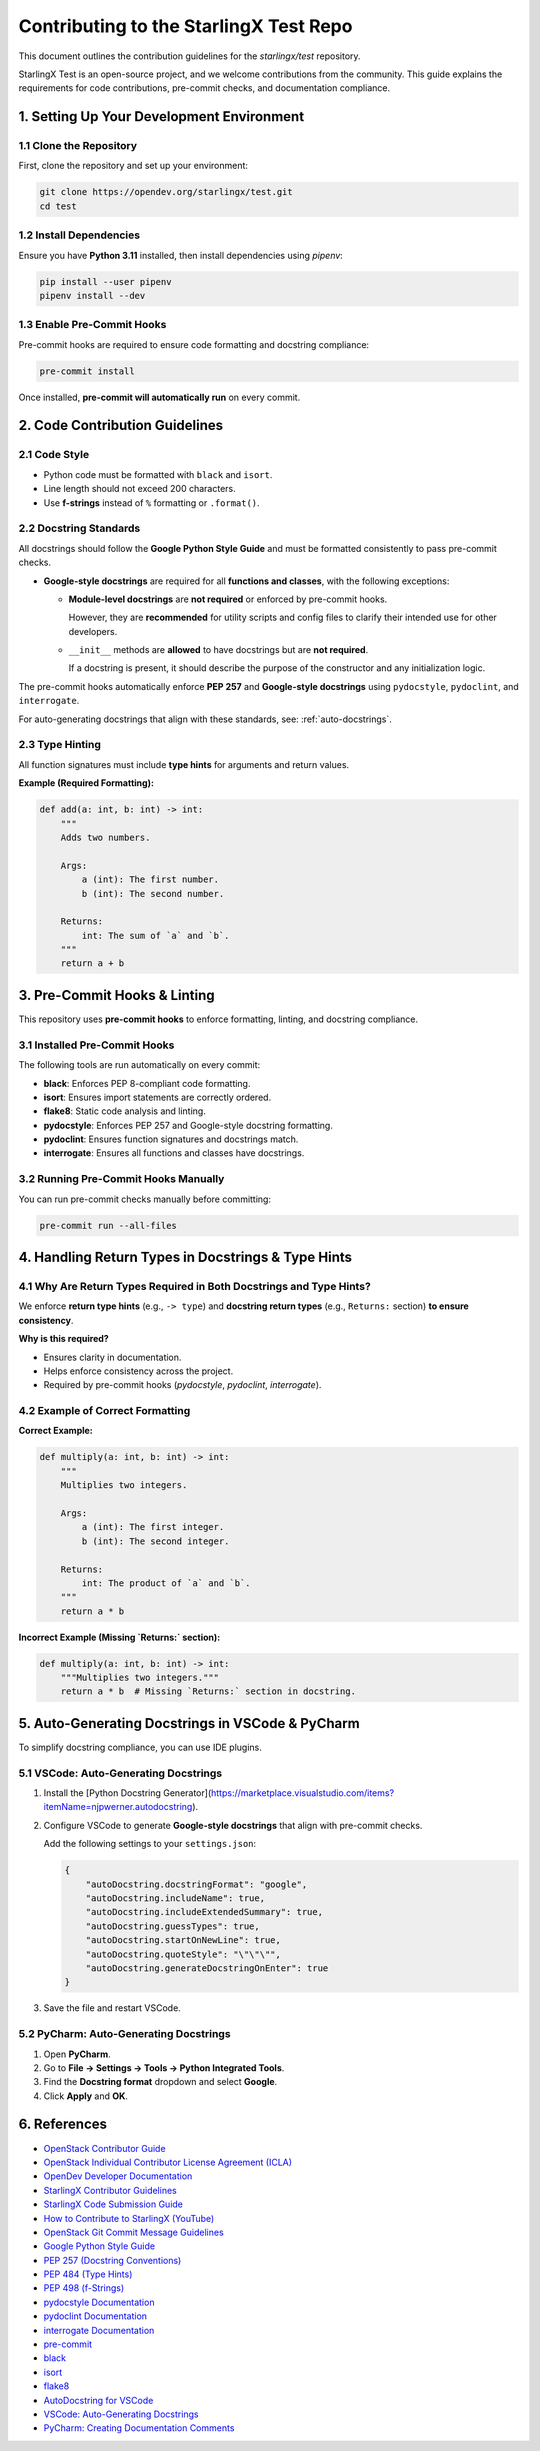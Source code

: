 ========================================
Contributing to the StarlingX Test Repo
========================================

This document outlines the contribution guidelines for the `starlingx/test` repository.

StarlingX Test is an open-source project, and we welcome contributions from the community.  
This guide explains the requirements for code contributions, pre-commit checks, and documentation compliance.

1. Setting Up Your Development Environment
==========================================

1.1 Clone the Repository
------------------------

First, clone the repository and set up your environment:

.. code-block:: bash

    git clone https://opendev.org/starlingx/test.git
    cd test

1.2 Install Dependencies
------------------------

Ensure you have **Python 3.11** installed, then install dependencies using `pipenv`:

.. code-block:: bash

    pip install --user pipenv
    pipenv install --dev

1.3 Enable Pre-Commit Hooks
---------------------------

Pre-commit hooks are required to ensure code formatting and docstring compliance:

.. code-block:: bash

    pre-commit install

Once installed, **pre-commit will automatically run** on every commit.

2. Code Contribution Guidelines
===============================

2.1 Code Style
--------------

- Python code must be formatted with ``black`` and ``isort``.  
- Line length should not exceed 200 characters.
- Use **f-strings** instead of ``%`` formatting or ``.format()``.

2.2 Docstring Standards
-----------------------

All docstrings should follow the **Google Python Style Guide** and must be formatted consistently to pass pre-commit checks.

- **Google-style docstrings** are required for all **functions and classes**, with the following exceptions:

  - **Module-level docstrings** are **not required** or enforced by pre-commit hooks.  

    However, they are **recommended** for utility scripts and config files to clarify their intended use for other developers.  

  - ``__init__`` methods are **allowed** to have docstrings but are **not required**.  

    If a docstring is present, it should describe the purpose of the constructor and any initialization logic.  

The pre-commit hooks automatically enforce **PEP 257** and **Google-style docstrings** using ``pydocstyle``, ``pydoclint``, and ``interrogate``.

For auto-generating docstrings that align with these standards, see: :ref:`auto-docstrings`.

2.3 Type Hinting
----------------

All function signatures must include **type hints** for arguments and return values.

**Example (Required Formatting):**

.. code-block:: python

    def add(a: int, b: int) -> int:
        """
        Adds two numbers.

        Args:
            a (int): The first number.
            b (int): The second number.

        Returns:
            int: The sum of `a` and `b`.
        """
        return a + b

3. Pre-Commit Hooks & Linting
=============================

This repository uses **pre-commit hooks** to enforce formatting, linting, and docstring compliance.

3.1 Installed Pre-Commit Hooks
------------------------------

The following tools are run automatically on every commit:

- **black**: Enforces PEP 8-compliant code formatting.
- **isort**: Ensures import statements are correctly ordered.
- **flake8**: Static code analysis and linting.
- **pydocstyle**: Enforces PEP 257 and Google-style docstring formatting.
- **pydoclint**: Ensures function signatures and docstrings match.
- **interrogate**: Ensures all functions and classes have docstrings.

3.2 Running Pre-Commit Hooks Manually
-------------------------------------

You can run pre-commit checks manually before committing:

.. code-block:: bash

    pre-commit run --all-files

4. Handling Return Types in Docstrings & Type Hints
===================================================

4.1 Why Are Return Types Required in Both Docstrings and Type Hints?
--------------------------------------------------------------------

We enforce **return type hints** (e.g., ``-> type``) and **docstring return types** (e.g., ``Returns:`` section) **to ensure consistency**.

**Why is this required?**

- Ensures clarity in documentation.
- Helps enforce consistency across the project.
- Required by pre-commit hooks (`pydocstyle`, `pydoclint`, `interrogate`).

4.2 Example of Correct Formatting
---------------------------------

**Correct Example:**

.. code-block:: python

    def multiply(a: int, b: int) -> int:
        """
        Multiplies two integers.

        Args:
            a (int): The first integer.
            b (int): The second integer.

        Returns:
            int: The product of `a` and `b`.
        """
        return a * b

**Incorrect Example (Missing `Returns:` section):**

.. code-block:: python

    def multiply(a: int, b: int) -> int:
        """Multiplies two integers."""
        return a * b  # Missing `Returns:` section in docstring.

.. _auto-docstrings:

5. Auto-Generating Docstrings in VSCode & PyCharm
=================================================

To simplify docstring compliance, you can use IDE plugins.

5.1 VSCode: Auto-Generating Docstrings
--------------------------------------

1. Install the [Python Docstring Generator](https://marketplace.visualstudio.com/items?itemName=njpwerner.autodocstring).
2. Configure VSCode to generate **Google-style docstrings** that align with pre-commit checks.

   Add the following settings to your ``settings.json``:

   .. code-block:: json

      {
          "autoDocstring.docstringFormat": "google",
          "autoDocstring.includeName": true,
          "autoDocstring.includeExtendedSummary": true,
          "autoDocstring.guessTypes": true,
          "autoDocstring.startOnNewLine": true,
          "autoDocstring.quoteStyle": "\"\"\"",
          "autoDocstring.generateDocstringOnEnter": true
      }

3. Save the file and restart VSCode.

5.2 PyCharm: Auto-Generating Docstrings
---------------------------------------

1. Open **PyCharm**.
2. Go to **File → Settings → Tools → Python Integrated Tools**.
3. Find the **Docstring format** dropdown and select **Google**.
4. Click **Apply** and **OK**.

6. References
=============

- `OpenStack Contributor Guide <https://docs.openstack.org/contributors/en_GB/common/setup-gerrit.html>`_
- `OpenStack Individual Contributor License Agreement (ICLA) <https://review.opendev.org/settings/new-agreement>`_
- `OpenDev Developer Documentation <https://docs.opendev.org/opendev/infra-manual/latest/developers.html>`_
- `StarlingX Contributor Guidelines <https://docs.starlingx.io/contributor/index.html>`_
- `StarlingX Code Submission Guide <https://docs.starlingx.io/developer_resources/code-submission-guide.html>`_
- `How to Contribute to StarlingX (YouTube) <https://www.youtube.com/watch?v=oHmx0M3cYlE>`_
- `OpenStack Git Commit Message Guidelines <https://wiki.openstack.org/wiki/GitCommitMessages>`_
- `Google Python Style Guide <https://google.github.io/styleguide/pyguide.html#381-docstrings>`_
- `PEP 257 (Docstring Conventions) <https://peps.python.org/pep-0257/>`_
- `PEP 484 (Type Hints) <https://peps.python.org/pep-0484/>`_
- `PEP 498 (f-Strings) <https://peps.python.org/pep-0498/>`_
- `pydocstyle Documentation <https://www.pydocstyle.org/en/latest/>`_
- `pydoclint Documentation <https://github.com/jsh9/pydoclint>`_
- `interrogate Documentation <https://interrogate.readthedocs.io/en/latest/>`_
- `pre-commit <https://pre-commit.com/>`_
- `black <https://black.readthedocs.io/en/stable/>`_
- `isort <https://pycqa.github.io/isort/>`_
- `flake8 <https://flake8.pycqa.org/en/latest/>`_
- `AutoDocstring for VSCode <https://github.com/autosoft-dev/autoDocstring>`_
- `VSCode: Auto-Generating Docstrings <https://code.visualstudio.com/docs/python/editing#_auto-generating-docstrings>`_
- `PyCharm: Creating Documentation Comments <https://www.jetbrains.com/help/pycharm/creating-documentation-comments.html>`_
